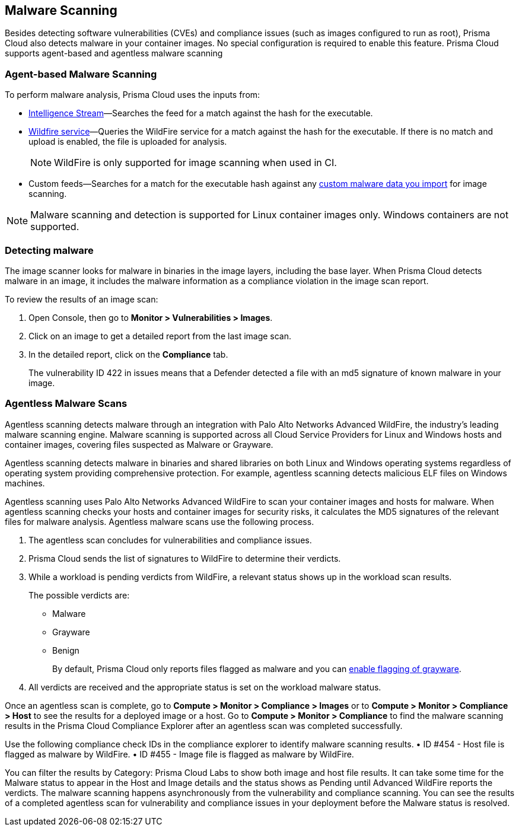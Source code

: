 [#malware-scanning]
== Malware Scanning

Besides detecting software vulnerabilities (CVEs) and compliance issues (such as images configured to run as root), Prisma Cloud also detects malware in your container images.
No special configuration is required to enable this feature.
Prisma Cloud supports agent-based and agentless malware scanning

[#agent-based-malware-scanning]
=== Agent-based Malware Scanning

To perform malware analysis, Prisma Cloud uses the inputs from:

* xref:prisma-cloud-vulnerability-feed.adoc[Intelligence Stream]—Searches the feed for a match against the hash for the executable.
* xref:../configure/wildfire.adoc[Wildfire service]—Queries the WildFire service for a match against the hash for the executable. If there is no match and upload is enabled, the file is uploaded for analysis. 
+
NOTE: WildFire is only supported for image scanning when used in CI.
* Custom feeds—Searches for a match for the executable hash against any xref:../configure/custom-feeds.adoc#malware-signatures[custom malware data you import] for image scanning.

NOTE: Malware scanning and detection is supported for Linux container images only.
Windows containers are not supported.


[.task]
=== Detecting malware

The image scanner looks for malware in binaries in the image layers, including the base layer. When Prisma Cloud detects malware in an image, it includes the malware information as a compliance violation in the image scan report.

To review the results of an image scan:

[.procedure]
. Open Console, then go to *Monitor > Vulnerabilities > Images*.

. Click on an image to get a detailed report from the last image scan.

. In the detailed report, click on the *Compliance* tab.
+
The vulnerability ID 422 in issues means that a Defender detected a file with an md5 signature of known malware in your image.

[#agentless-malware-scanning]
=== Agentless Malware Scans

Agentless scanning detects malware through an integration with Palo Alto Networks Advanced WildFire, the industry's leading malware scanning engine.
Malware scanning is supported across all Cloud Service Providers for Linux and Windows hosts and container images, covering files suspected as Malware or Grayware.

Agentless scanning detects malware in binaries and shared libraries on both Linux and Windows operating systems regardless of operating system  providing comprehensive protection. For example, agentless scanning detects malicious ELF files on Windows machines.

Agentless scanning uses Palo Alto Networks Advanced WildFire to scan your container images and hosts for malware.
When agentless scanning checks your hosts and container images for security risks, it calculates the MD5 signatures of the relevant files for malware analysis.
Agentless malware scans use the following process.

. The agentless scan concludes for vulnerabilities and compliance issues.

. Prisma Cloud sends the list of signatures to WildFire to determine their verdicts.

. While a workload is pending verdicts from WildFire, a relevant status shows up in the workload scan results.
+
The possible verdicts are:
+
* Malware
* Grayware
* Benign
+
By default, Prisma Cloud only reports files flagged as malware and you can xref:../compliance/visibility/prisma-cloud-compliance-checks.adoc#grayware[enable flagging of grayware].

. All verdicts are received and the appropriate status is set on the workload malware status.

Once an agentless scan is complete, go to *Compute > Monitor > Compliance > Images* or to *Compute > Monitor > Compliance > Host* to see the results for a deployed image or a host.
Go to *Compute > Monitor > Compliance* to find the malware scanning results in the Prisma Cloud Compliance Explorer after an agentless scan was completed successfully.

Use the following compliance check IDs in the compliance explorer to identify malware scanning results.
• ID #454 - Host file is flagged as malware by WildFire.
• ID #455 - Image file is flagged as malware by WildFire.

You can filter the results by Category: Prisma Cloud Labs to show both image and host file results.
It can take some time for the Malware status to appear in the Host and Image details and the status shows as Pending until Advanced WildFire reports the verdicts.
The malware scanning happens asynchronously from the vulnerability and compliance scanning.
You can see the results of a completed agentless scan for vulnerability and compliance issues in your deployment before the Malware status is resolved.
